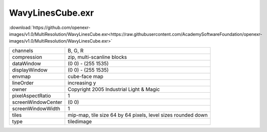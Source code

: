..
  SPDX-License-Identifier: BSD-3-Clause
  Copyright Contributors to the OpenEXR Project.

WavyLinesCube.exr
#################

:download:`https://github.com/openexr-images/v1.0/MultiResolution/WavyLinesCube.exr<https://raw.githubusercontent.com/AcademySoftwareFoundation/openexr-images/v1.0/MultiResolution/WavyLinesCube.exr>`

.. image:: https://raw.githubusercontent.com/cary-ilm/openexr-images/docs/MultiResolution/WavyLinesCube.jpg
   :target: https://raw.githubusercontent.com/cary-ilm/openexr-images/docs/MultiResolution/WavyLinesCube.exr

.. list-table::
   :align: left

   * - channels
     - B, G, R
   * - compression
     - zip, multi-scanline blocks
   * - dataWindow
     - (0 0) - (255 1535)
   * - displayWindow
     - (0 0) - (255 1535)
   * - envmap
     - cube-face map
   * - lineOrder
     - increasing y
   * - owner
     - Copyright 2005 Industrial Light & Magic
   * - pixelAspectRatio
     - 1
   * - screenWindowCenter
     - (0 0)
   * - screenWindowWidth
     - 1
   * - tiles
     - mip-map, tile size 64 by 64 pixels, level sizes rounded down
   * - type
     - tiledimage
